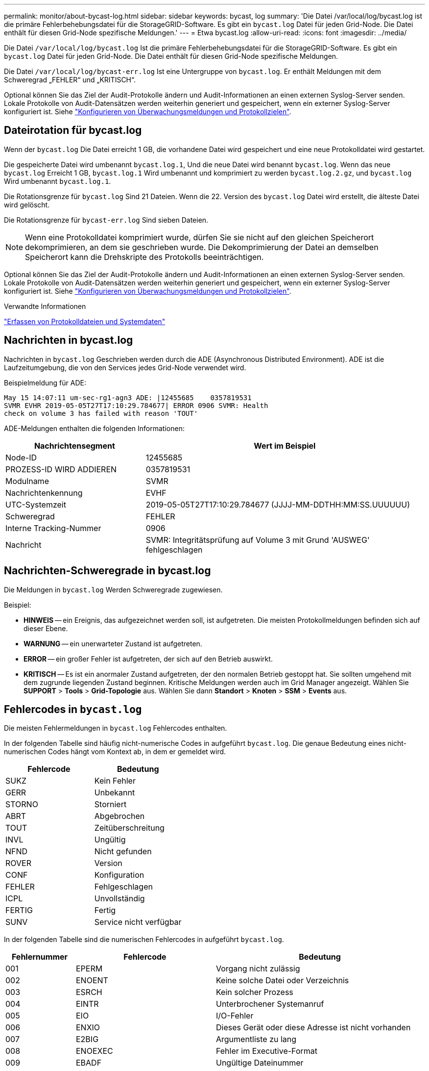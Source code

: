 ---
permalink: monitor/about-bycast-log.html 
sidebar: sidebar 
keywords: bycast, log 
summary: 'Die Datei /var/local/log/bycast.log ist die primäre Fehlerbehebungsdatei für die StorageGRID-Software. Es gibt ein `bycast.log` Datei für jeden Grid-Node. Die Datei enthält für diesen Grid-Node spezifische Meldungen.' 
---
= Etwa bycast.log
:allow-uri-read: 
:icons: font
:imagesdir: ../media/


[role="lead"]
Die Datei `/var/local/log/bycast.log` Ist die primäre Fehlerbehebungsdatei für die StorageGRID-Software. Es gibt ein `bycast.log` Datei für jeden Grid-Node. Die Datei enthält für diesen Grid-Node spezifische Meldungen.

Die Datei `/var/local/log/bycast-err.log` Ist eine Untergruppe von `bycast.log`. Er enthält Meldungen mit dem Schweregrad „FEHLER“ und „KRITISCH“.

Optional können Sie das Ziel der Audit-Protokolle ändern und Audit-Informationen an einen externen Syslog-Server senden. Lokale Protokolle von Audit-Datensätzen werden weiterhin generiert und gespeichert, wenn ein externer Syslog-Server konfiguriert ist. Siehe link:../monitor/configure-audit-messages.html["Konfigurieren von Überwachungsmeldungen und Protokollzielen"].



== Dateirotation für bycast.log

Wenn der `bycast.log` Die Datei erreicht 1 GB, die vorhandene Datei wird gespeichert und eine neue Protokolldatei wird gestartet.

Die gespeicherte Datei wird umbenannt `bycast.log.1`, Und die neue Datei wird benannt `bycast.log`. Wenn das neue `bycast.log` Erreicht 1 GB, `bycast.log.1` Wird umbenannt und komprimiert zu werden `bycast.log.2.gz`, und `bycast.log` Wird umbenannt `bycast.log.1`.

Die Rotationsgrenze für `bycast.log` Sind 21 Dateien. Wenn die 22. Version des `bycast.log` Datei wird erstellt, die älteste Datei wird gelöscht.

Die Rotationsgrenze für `bycast-err.log` Sind sieben Dateien.


NOTE: Wenn eine Protokolldatei komprimiert wurde, dürfen Sie sie nicht auf den gleichen Speicherort dekomprimieren, an dem sie geschrieben wurde. Die Dekomprimierung der Datei an demselben Speicherort kann die Drehskripte des Protokolls beeinträchtigen.

Optional können Sie das Ziel der Audit-Protokolle ändern und Audit-Informationen an einen externen Syslog-Server senden. Lokale Protokolle von Audit-Datensätzen werden weiterhin generiert und gespeichert, wenn ein externer Syslog-Server konfiguriert ist. Siehe link:../monitor/configure-audit-messages.html["Konfigurieren von Überwachungsmeldungen und Protokollzielen"].

.Verwandte Informationen
link:collecting-log-files-and-system-data.html["Erfassen von Protokolldateien und Systemdaten"]



== Nachrichten in bycast.log

Nachrichten in `bycast.log` Geschrieben werden durch die ADE (Asynchronous Distributed Environment). ADE ist die Laufzeitumgebung, die von den Services jedes Grid-Node verwendet wird.

Beispielmeldung für ADE:

[listing]
----
May 15 14:07:11 um-sec-rg1-agn3 ADE: |12455685    0357819531
SVMR EVHR 2019-05-05T27T17:10:29.784677| ERROR 0906 SVMR: Health
check on volume 3 has failed with reason 'TOUT'
----
ADE-Meldungen enthalten die folgenden Informationen:

[cols="1a,2a"]
|===
| Nachrichtensegment | Wert im Beispiel 


 a| 
Node-ID
| 12455685 


 a| 
PROZESS-ID WIRD ADDIEREN
| 0357819531 


 a| 
Modulname
| SVMR 


 a| 
Nachrichtenkennung
| EVHF 


 a| 
UTC-Systemzeit
| 2019-05-05T27T17:10:29.784677 (JJJJ-MM-DDTHH:MM:SS.UUUUUU) 


 a| 
Schweregrad
| FEHLER 


 a| 
Interne Tracking-Nummer
| 0906 


 a| 
Nachricht
| SVMR: Integritätsprüfung auf Volume 3 mit Grund 'AUSWEG' fehlgeschlagen 
|===


== Nachrichten-Schweregrade in bycast.log

Die Meldungen in `bycast.log` Werden Schweregrade zugewiesen.

Beispiel:

* *HINWEIS* -- ein Ereignis, das aufgezeichnet werden soll, ist aufgetreten. Die meisten Protokollmeldungen befinden sich auf dieser Ebene.
* *WARNUNG* -- ein unerwarteter Zustand ist aufgetreten.
* *ERROR* -- ein großer Fehler ist aufgetreten, der sich auf den Betrieb auswirkt.
* *KRITISCH* -- Es ist ein anormaler Zustand aufgetreten, der den normalen Betrieb gestoppt hat. Sie sollten umgehend mit dem zugrunde liegenden Zustand beginnen. Kritische Meldungen werden auch im Grid Manager angezeigt. Wählen Sie *SUPPORT* > *Tools* > *Grid-Topologie* aus. Wählen Sie dann *Standort* > *Knoten* > *SSM* > *Events* aus.




== Fehlercodes in `bycast.log`

Die meisten Fehlermeldungen in `bycast.log` Fehlercodes enthalten.

In der folgenden Tabelle sind häufig nicht-numerische Codes in aufgeführt `bycast.log`. Die genaue Bedeutung eines nicht-numerischen Codes hängt vom Kontext ab, in dem er gemeldet wird.

[cols="1a,1a"]
|===
| Fehlercode | Bedeutung 


 a| 
SUKZ
 a| 
Kein Fehler



 a| 
GERR
 a| 
Unbekannt



 a| 
STORNO
 a| 
Storniert



 a| 
ABRT
 a| 
Abgebrochen



 a| 
TOUT
 a| 
Zeitüberschreitung



 a| 
INVL
 a| 
Ungültig



 a| 
NFND
 a| 
Nicht gefunden



 a| 
ROVER
 a| 
Version



 a| 
CONF
 a| 
Konfiguration



 a| 
FEHLER
 a| 
Fehlgeschlagen



 a| 
ICPL
 a| 
Unvollständig



 a| 
FERTIG
 a| 
Fertig



 a| 
SUNV
 a| 
Service nicht verfügbar

|===
In der folgenden Tabelle sind die numerischen Fehlercodes in aufgeführt `bycast.log`.

[cols="1a,2a,3a"]
|===
| Fehlernummer | Fehlercode | Bedeutung 


 a| 
001
 a| 
EPERM
 a| 
Vorgang nicht zulässig



 a| 
002
 a| 
ENOENT
 a| 
Keine solche Datei oder Verzeichnis



 a| 
003
 a| 
ESRCH
 a| 
Kein solcher Prozess



 a| 
004
 a| 
EINTR
 a| 
Unterbrochener Systemanruf



 a| 
005
 a| 
EIO
 a| 
I/O-Fehler



 a| 
006
 a| 
ENXIO
 a| 
Dieses Gerät oder diese Adresse ist nicht vorhanden



 a| 
007
 a| 
E2BIG
 a| 
Argumentliste zu lang



 a| 
008
 a| 
ENOEXEC
 a| 
Fehler im Executive-Format



 a| 
009
 a| 
EBADF
 a| 
Ungültige Dateinummer



 a| 
010
 a| 
ECHILD
 a| 
Keine Kinderprozesse



 a| 
011
 a| 
EAGAIN
 a| 
Versuchen Sie es erneut



 a| 
012
 a| 
ENOMEM
 a| 
Nicht genügend Arbeitsspeicher



 a| 
013
 a| 
EACCES
 a| 
Berechtigung verweigert



 a| 
014
 a| 
FAULT
 a| 
Ungültige Adresse



 a| 
015
 a| 
ENOTBLK
 a| 
Blockgerät erforderlich



 a| 
016
 a| 
EBUSY
 a| 
Gerät oder Ressource beschäftigt



 a| 
017
 a| 
EEXIST
 a| 
Datei vorhanden



 a| 
018
 a| 
EXDEV
 a| 
Geräteübergreifende Verbindung



 a| 
019
 a| 
ENODEV
 a| 
Kein solches Gerät



 a| 
020
 a| 
ENOTDIR
 a| 
Kein Verzeichnis



 a| 
021
 a| 
EISDIR
 a| 
Ist ein Verzeichnis



 a| 
022
 a| 
EINVAL
 a| 
Ungültiges Argument



 a| 
023
 a| 
DATEI
 a| 
Dateitabelle-Überlauf



 a| 
024
 a| 
EMFILE
 a| 
Zu viele geöffnete Dateien



 a| 
025
 a| 
ENOTTY
 a| 
Keine Schreibmaschine



 a| 
026
 a| 
ETXTBSY
 a| 
Textdatei belegt



 a| 
027
 a| 
EFBIG
 a| 
Datei zu groß



 a| 
028
 a| 
ENOSPC
 a| 
Kein Platz mehr auf dem Gerät



 a| 
029
 a| 
ESPIPE
 a| 
Illegale Suche



 a| 
030
 a| 
EROFS
 a| 
Schreibgeschütztes Dateisystem



 a| 
031
 a| 
EMLINK
 a| 
Zu viele Links



 a| 
032
 a| 
E-ROHR
 a| 
Gebrochenes Rohr



 a| 
033
 a| 
EDOM
 a| 
Math Argument aus Domäne der Funktion



 a| 
034
 a| 
ERANGE
 a| 
Math Ergebnis nicht darstellbar



 a| 
035
 a| 
EDEADLK
 a| 
Ressourcen-Deadlock würde eintreten



 a| 
036
 a| 
ENAMETOOOLONG
 a| 
Dateiname zu lang



 a| 
037
 a| 
ENOLCK
 a| 
Keine Datensatzsperren verfügbar



 a| 
038
 a| 
ENOSYS
 a| 
Funktion nicht implementiert



 a| 
039
 a| 
ENOTEMPTY
 a| 
Verzeichnis nicht leer



 a| 
040
 a| 
ELOOP
 a| 
Es wurden zu viele symbolische Links gefunden



 a| 
041
 a| 
 a| 



 a| 
042
 a| 
ENOMSG
 a| 
Keine Nachricht vom gewünschten Typ



 a| 
043
 a| 
EIDRM
 a| 
Kennung entfernt



 a| 
044
 a| 
ECHRNG
 a| 
Kanalnummer außerhalb des Bereichs



 a| 
045
 a| 
EL2NSYNC
 a| 
Ebene 2 nicht synchronisiert



 a| 
046
 a| 
EL3HLT
 a| 
Stufe 3 angehalten



 a| 
047
 a| 
EL3RST
 a| 
Stufe 3 zurücksetzen



 a| 
048
 a| 
ELNRNG
 a| 
Verbindungsnummer außerhalb des Bereichs



 a| 
049
 a| 
EUNATCH
 a| 
Protokolltreiber nicht angeschlossen



 a| 
050
 a| 
ENOCSI
 a| 
Keine CSI-Struktur verfügbar



 a| 
051
 a| 
EL2HLT
 a| 
Stufe 2 angehalten



 a| 
052
 a| 
EBADE
 a| 
Ungültiger Austausch



 a| 
053
 a| 
EBADR
 a| 
Ungültiger Anforderungsdeskriptor



 a| 
054
 a| 
EXFULL
 a| 
Exchange voll



 a| 
055
 a| 
ENOANO
 a| 
Keine Anode



 a| 
056
 a| 
EBADRQC
 a| 
Ungültiger Anforderungscode



 a| 
057
 a| 
EBADSLT
 a| 
Ungültiger Steckplatz



 a| 
058
 a| 
 a| 



 a| 
059
 a| 
EBFONT
 a| 
Schlechtes Schriftdateiformat



 a| 
060
 a| 
ENOSTR
 a| 
Gerät kein Strom



 a| 
061
 a| 
ENODATA
 a| 
Keine Daten verfügbar



 a| 
062
 a| 
ETIME
 a| 
Timer abgelaufen



 a| 
063
 a| 
ENOSR
 a| 
Aus Datenströmen: Ressourcen



 a| 
064
 a| 
ENONET
 a| 
Die Maschine befindet sich nicht im Netzwerk



 a| 
065
 a| 
ENOPKG
 a| 
Paket nicht installiert



 a| 
066
 a| 
EREMOTE
 a| 
Das Objekt ist Remote



 a| 
067
 a| 
ENOLINK
 a| 
Verbindung wurde getrennt



 a| 
068
 a| 
ADV
 a| 
Fehler anzeigen



 a| 
069
 a| 
ESRMNT
 a| 
SrMount-Fehler



 a| 
070
 a| 
ECOMM
 a| 
Kommunikationsfehler beim Senden



 a| 
071
 a| 
EPROTO
 a| 
Protokollfehler



 a| 
072
 a| 
EMULTIHOP
 a| 
MultiHop versucht



 a| 
073
 a| 
EDOTDOT
 a| 
RFS-spezifischer Fehler



 a| 
074
 a| 
EBADMSG
 a| 
Keine Datennachricht



 a| 
075
 a| 
EOVERFLOW
 a| 
Wert zu groß für definierten Datentyp



 a| 
076
 a| 
ENOTUNIQ
 a| 
Name nicht eindeutig im Netzwerk



 a| 
077
 a| 
EBADFD
 a| 
Dateideskriptor im schlechten Zustand



 a| 
078
 a| 
EREMCHG
 a| 
Remote-Adresse geändert



 a| 
079
 a| 
ELIBACC
 a| 
Kein Zugriff auf eine erforderliche freigegebene Bibliothek möglich



 a| 
080
 a| 
ELIBBAD
 a| 
Zugriff auf eine beschädigte, gemeinsam genutzte Bibliothek



 a| 
081
 a| 
ELIBSCN
 a| 



 a| 
082
 a| 
ELIBMAX
 a| 
Es wird versucht, zu viele gemeinsam genutzte Bibliotheken zu verbinden



 a| 
083
 a| 
ELIBEXEC
 a| 
Eine gemeinsam genutzte Bibliothek kann nicht direkt exec



 a| 
084
 a| 
EILSEQ
 a| 
Ungültige Byte-Sequenz



 a| 
085
 a| 
ERESTART
 a| 
Unterbrochener Systemanruf sollte neu gestartet werden



 a| 
086
 a| 
ESTRPIPE
 a| 
Leitungsfehler



 a| 
087
 a| 
EUSERS
 a| 
Zu viele Benutzer



 a| 
088
 a| 
ENOTSOCK
 a| 
Buchsenbetrieb an nicht-Socket



 a| 
089
 a| 
EDESTADDRREQ
 a| 
Zieladresse erforderlich



 a| 
090
 a| 
EMSGSIZE
 a| 
Nachricht zu lang



 a| 
091
 a| 
EPROTOTYPE
 a| 
Protokoll falscher Typ für Socket



 a| 
092
 a| 
ENOPROTOOPT
 a| 
Protokoll nicht verfügbar



 a| 
093
 a| 
EPROTONOSUPPORT
 a| 
Protokoll nicht unterstützt



 a| 
094
 a| 
ESOCKTNOSUPPORT
 a| 
Socket-Typ nicht unterstützt



 a| 
095
 a| 
EOPNOTSUPP
 a| 
Der Vorgang wird auf dem Transportendpunkt nicht unterstützt



 a| 
096
 a| 
EPFNOSUPPORT
 a| 
Protokollfamilie wird nicht unterstützt



 a| 
097
 a| 
EAFNOSUPPORT
 a| 
Adressfamilie wird nicht durch Protokoll unterstützt



 a| 
098
 a| 
EADDRINUSE
 a| 
Die Adresse wird bereits verwendet



 a| 
099
 a| 
EADDRNOTAVAIL
 a| 
Angeforderte Adresse kann nicht zugewiesen werden



 a| 
100
 a| 
ENETDOWN
 a| 
Netzwerk ausgefallen



 a| 
101
 a| 
ENETUNREACH
 a| 
Netzwerk nicht erreichbar



 a| 
102
 a| 
ENETRESET
 a| 
Die Verbindung wurde aufgrund von Reset unterbrochen



 a| 
103
 a| 
ECONNABORTED
 a| 
Die Verbindung wurde durch die Software beendet



 a| 
104
 a| 
ECONNNRESET
 a| 
Verbindungsrücksetzung durch Peer



 a| 
105
 a| 
ENOBUFS
 a| 
Kein Pufferspeicher verfügbar



 a| 
106
 a| 
EISCONN
 a| 
Transportendpunkt ist bereits verbunden



 a| 
107
 a| 
ENOTCONN
 a| 
Transportendpunkt ist nicht verbunden



 a| 
108
 a| 
ESHUTDOWN
 a| 
Senden nach dem Herunterfahren des Transportendpunkts nicht möglich



 a| 
109
 a| 
ETOMANYREFS
 a| 
Zu viele Referenzen: Spleißen nicht möglich



 a| 
110
 a| 
ETIMEDOUT
 a| 
Zeitüberschreitung bei Verbindung



 a| 
111
 a| 
ECONNNREFUSED
 a| 
Verbindung abgelehnt



 a| 
112
 a| 
EHOSTDOWN
 a| 
Host ist ausgefallen



 a| 
113
 a| 
EHEOSTUNREACH
 a| 
Keine Route zum Host



 a| 
114
 a| 
EALREADY
 a| 
Der Vorgang wird bereits ausgeführt



 a| 
115
 a| 
EINPROGRESS
 a| 
Vorgang wird jetzt ausgeführt



 a| 
116
 a| 
 a| 



 a| 
117
 a| 
EUCLEAN
 a| 
Struktur muss gereinigt werden



 a| 
118
 a| 
ENOTNAM
 a| 
Keine XENIX-Datei mit dem Namen



 a| 
119
 a| 
ENAVAIL
 a| 
Keine XENIX-Semaphore verfügbar



 a| 
120
 a| 
EISNAM
 a| 
Ist eine Datei mit dem Namen



 a| 
121
 a| 
EREMOTEIO
 a| 
Remote-I/O-Fehler



 a| 
122
 a| 
EDQUOT
 a| 
Kontingent überschritten



 a| 
123
 a| 
ENOMEDIUM
 a| 
Kein Medium gefunden



 a| 
124
 a| 
EMEDIUMTYPE
 a| 
Falscher Medientyp



 a| 
125
 a| 
ECANCELED
 a| 
Vorgang Abgebrochen



 a| 
126
 a| 
ENOKEY
 a| 
Erforderlicher Schlüssel nicht verfügbar



 a| 
127
 a| 
EKEYEXPIRED
 a| 
Schlüssel abgelaufen



 a| 
128
 a| 
EKEYREVOKED
 a| 
Schlüssel wurde widerrufen



 a| 
129
 a| 
EKEYREJECTED
 a| 
Schlüssel wurde vom Dienst abgelehnt



 a| 
130
 a| 
EOWNERDEAD
 a| 
Für robuste Mutexe: Besitzer starb



 a| 
131
 a| 
ENOTRECOVERABLE
 a| 
Bei robusten Mutation: Status nicht wiederherstellbar

|===